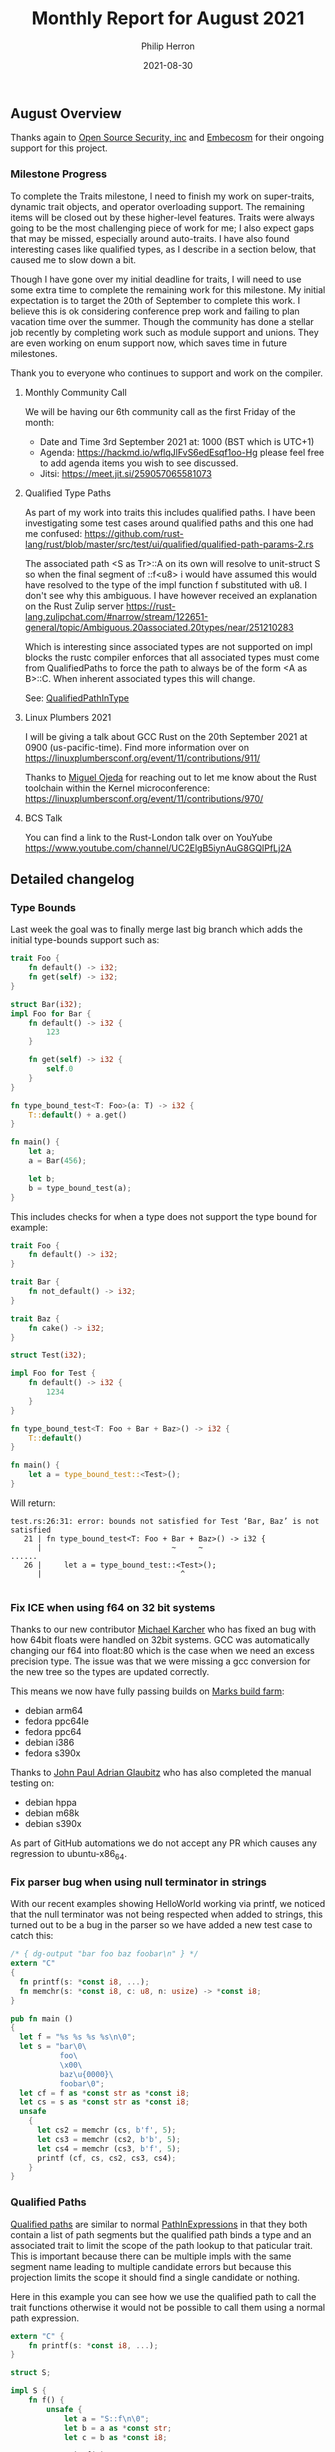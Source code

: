 #+title:  Monthly Report for August 2021
#+author: Philip Herron
#+date:   2021-08-30

** August Overview

Thanks again to [[https://opensrcsec.com/][Open Source Security, inc]] and [[https://www.embecosm.com/][Embecosm]] for their ongoing support for this project.

*** Milestone Progress

To complete the Traits milestone, I need to finish my work on super-traits, dynamic trait objects, and operator overloading support. The remaining items will be closed out by these higher-level features. Traits were always going to be the most challenging piece of work for me; I also expect gaps that may be missed, especially around auto-traits. I have also found interesting cases like qualified types, as I describe in a section below, that caused me to slow down a bit.

Though I have gone over my initial deadline for traits, I will need to use some extra time to complete the remaining work for this milestone. My initial expectation is to target the 20th of September to complete this work. I believe this is ok considering conference prep work and failing to plan vacation time over the summer. Though the community has done a stellar job recently by completing work such as module support and unions. They are even working on enum support now, which saves time in future milestones. 

Thank you to everyone who continues to support and work on the compiler.

**** Monthly Community Call

We will be having our 6th community call as the first Friday of the month:

- Date and Time 3rd September 2021 at: 1000 (BST which is UTC+1)
- Agenda: https://hackmd.io/wflqJlFvS6edEsqf1oo-Hg  please feel free to add agenda items you wish to see discussed.
- Jitsi: https://meet.jit.si/259057065581073

**** Qualified Type Paths

As part of my work into traits this includes qualified paths. I have been investigating some test cases around qualified paths and this one had me confused: https://github.com/rust-lang/rust/blob/master/src/test/ui/qualified/qualified-path-params-2.rs

The associated path <S as Tr>::A on its own will resolve to unit-struct S so when the final segment of ::f<u8> i would have assumed this would have resolved to the type of the impl function f substituted with u8. I don't see why this ambiguous. I have however received an explanation on the Rust Zulip server https://rust-lang.zulipchat.com/#narrow/stream/122651-general/topic/Ambiguous.20associated.20types/near/251210283

Which is interesting since associated types are not supported on impl blocks the rustc compiler enforces that all associated types must come from QualifiedPaths to force the path to always be of the form <A as B>::C. When inherent associated types this will change.

See: [[https://doc.rust-lang.org/reference/paths.html#qualified-paths][QualifiedPathInType]]

**** Linux Plumbers 2021

I will be giving a talk about GCC Rust on the 20th September 2021 at 0900 (us-pacific-time). Find more information over on https://linuxplumbersconf.org/event/11/contributions/911/

Thanks to [[https://github.com/ojeda][Miguel Ojeda]] for reaching out to let me know about the Rust toolchain within the Kernel microconference: https://linuxplumbersconf.org/event/11/contributions/970/

**** BCS Talk

You can find a link to the Rust-London talk over on YouYube https://www.youtube.com/channel/UC2ElgB5iynAuG8GQIPfLj2A

** Detailed changelog
*** Type Bounds

Last week the goal was to finally merge last big branch which adds the initial type-bounds support such as:

#+BEGIN_SRC rust
trait Foo {
    fn default() -> i32;
    fn get(self) -> i32;
}

struct Bar(i32);
impl Foo for Bar {
    fn default() -> i32 {
        123
    }

    fn get(self) -> i32 {
        self.0
    }
}

fn type_bound_test<T: Foo>(a: T) -> i32 {
    T::default() + a.get()
}

fn main() {
    let a;
    a = Bar(456);

    let b;
    b = type_bound_test(a);
}
#+END_SRC

This includes checks for when a type does not support the type bound for example:

#+BEGIN_SRC rust
trait Foo {
    fn default() -> i32;
}

trait Bar {
    fn not_default() -> i32;
}

trait Baz {
    fn cake() -> i32;
}

struct Test(i32);

impl Foo for Test {
    fn default() -> i32 {
        1234
    }
}

fn type_bound_test<T: Foo + Bar + Baz>() -> i32 {
    T::default()
}

fn main() {
    let a = type_bound_test::<Test>();
}
#+END_SRC

Will return:

#+BEGIN_SRC
test.rs:26:31: error: bounds not satisfied for Test ‘Bar, Baz’ is not satisfied
   21 | fn type_bound_test<T: Foo + Bar + Baz>() -> i32 {
      |                             ~     ~
......
   26 |     let a = type_bound_test::<Test>();
      |                               ^

#+END_SRC

*** Fix ICE when using f64 on 32 bit systems

Thanks to our new contributor [[https://github.com/karcherm][Michael Karcher]] who has fixed an bug with how 64bit floats were handled on 32bit systems. GCC was automatically changing our f64 into float:80 which is the case when we need an excess precision type. The issue was that we were missing a gcc conversion for the new tree so the types are updated correctly.

This means we now have fully passing builds on [[https://builder.wildebeest.org/buildbot/#/][Marks build farm]]:

- debian arm64
- fedora ppc64le
- fedora ppc64
- debian i386
- fedora s390x

Thanks to [[https://github.com/glaubitz][John Paul Adrian Glaubitz]] who has also completed the manual testing on:

- debian hppa
- debian m68k
- debian s390x

As part of GitHub automations we do not accept any PR which causes any regression to ubuntu-x86_64.

*** Fix parser bug when using null terminator in strings

With our recent examples showing HelloWorld working via printf, we noticed that the null terminator was not being respected when added to strings, this turned out to be a bug in the parser so we have added a new test case to catch this:

#+BEGIN_SRC rust
/* { dg-output "bar foo baz foobar\n" } */
extern "C"
{
  fn printf(s: *const i8, ...);
  fn memchr(s: *const i8, c: u8, n: usize) -> *const i8;
}

pub fn main ()
{
  let f = "%s %s %s %s\n\0";
  let s = "bar\0\
           foo\
           \x00\
           baz\u{0000}\
           foobar\0";
  let cf = f as *const str as *const i8;
  let cs = s as *const str as *const i8;
  unsafe
    {
      let cs2 = memchr (cs, b'f', 5);
      let cs3 = memchr (cs2, b'b', 5);
      let cs4 = memchr (cs3, b'f', 5);
      printf (cf, cs, cs2, cs3, cs4);
    }
}
#+END_SRC

*** Qualified Paths

[[https://doc.rust-lang.org/reference/paths.html#qualified-paths][Qualified paths]] are similar to normal [[https://doc.rust-lang.org/reference/paths.html#paths-in-expressions][PathInExpressions]] in that they both contain a list of path segments but the qualified path binds a type and an associated trait to limit the scope of the path lookup to that paticular trait. This is important because there can be multiple impls with the same segment name leading to multiple candidate errors but because this projection limits the scope it should find a single candidate or nothing.

Here in this example you can see how we use the qualified path to call the trait functions otherwise it would not be possible to call them using a normal path expression.

#+BEGIN_SRC rust
extern "C" {
    fn printf(s: *const i8, ...);
}

struct S;

impl S {
    fn f() {
        unsafe {
            let a = "S::f\n\0";
            let b = a as *const str;
            let c = b as *const i8;

            printf(c);
        }
    }
}

trait T1 {
    fn f() {
        unsafe {
            let a = "T1::f\n\0";
            let b = a as *const str;
            let c = b as *const i8;

            printf(c);
        }
    }
}
impl T1 for S {}

trait T2 {
    fn f() {
        unsafe {
            let a = "T2::f\n\0";
            let b = a as *const str;
            let c = b as *const i8;

            printf(c);
        }
    }
}
impl T2 for S {}

pub fn main() {
    S::f();
    <S as T1>::f();
    <S as T2>::f();
}
#+END_SRC

*** Optional trait items

Some items in a trait are considered optional for an impl block to implement since the trait provides a default implementation. The caveat is that if the impl block implements it, the impl will override the default behaviour. Such as here both paths will resolve to the constant 456 even the qualified path.

#+BEGIN_SRC rust
extern "C" {
    fn printf(s: *const i8, ...);
}

trait Foo {
    const A: i32 = 123;
}

struct Bar;
impl Foo for Bar {
    const A: i32 = 456;
}

fn main() {
    let a;
    a = Bar::A;

    unsafe {
        let _a = "Bar::A = %i\n\0";
        let _b = _a as *const str;
        let _c = _b as *const i8;
        printf(_c, a);
    }

    let b;
    b = <Bar as Foo>::A;

    unsafe {
        let _a = "<Foo as Bar>::A = %i\n\0";
        let _b = _a as *const str;
        let _c = _b as *const i8;
        printf(_c, b);
    }
}
#+END_SRC

*** Associated Types

Some support for associated types were added to trait resolution last month, but this latest PR extends the support here. Given an optional function item a placeholder type almost acts like a generic TypeParam but the generic subsitutions are not bound via any generic parameters but are defined and substituted via the associated impl block.

This example demonstrates that the optional trait function is almost like a generic function and the relative implementation is created for the associated path.

#+BEGIN_SRC rust
trait Foo {
    type A;

    fn test(a: Self::A) -> Self::A {
        a
    }
}

struct Bar(i32);
impl Foo for Bar {
    type A = i32;
}

struct Baz(f32);
impl Foo for Baz {
    type A = f32;
}

pub fn main() {
    let a;
    a = Bar(123);

    let b;
    b = Bar::test(a.0);

    let c;
    c = Baz(123f32);

    let d;
    d = Baz::test(c.0);
}
#+END_SRC

*** Duplicate field names in structs and unions

A new lint has been added to detect duplicate field names in algebraic data types which brings us inline to how rustc behaves.

#+BEGIN_SRC rust
struct S { a: i32, b: i32, c: u8, a: i128 }
// { dg-error "duplicate field" "" { target *-*-* } .-1 }

union U
  {
    a: i32,
    b: i32,
    c: u8,
    b: char // { dg-error "duplicate field" "" { target *-*-* } }
  }

fn main ()
{
  struct SS { alpha: i32, beta: i32, gamma: u8, gamma: i128 }
  // { dg-error "duplicate field" "" { target *-*-* } .-1 }

  union UU
    {
      alpha: i32, beta: i32,
      gamma: u8, beta: char
      // { dg-error "duplicate field" "" { target *-*-* } .-1 }
    }
}
#+END_SRC

#+BEGIN_SRC
<source>:9:5: error: duplicate field name 'b'
    7 |     b: i32,
      |     ~
    8 |     c: u8,
    9 |     b: char // { dg-error "duplicate field" "" { target *-*-* } }
      |     ^
#+END_SRC

*** Allow bool and char to cast to any integer type

We had some bugs in our cast code and this allows you to cast bools and chars to any integer type as we would expect. More testcases will be added to find more gaps.

#+BEGIN_SRC rust
extern "C" { fn abort (); }

pub fn main ()
{
  let t = true;
  let f = false;
  let one = t as u8;
  let zero = f as u8;

  if one != 1 || zero != 0 { unsafe { abort (); } }

  let isizeone = true as isize;
  let usizezero = false as usize;

  if isizeone != 1 || usizezero != 0 { unsafe { abort (); } }

  let i32zero = f as i32;
  let u128one = t as u128;

  if u128one != 1 || i32zero != 0 { unsafe { abort (); } }

  let a = 'a';
  let b = 'b';
  let ua = a as u8;
  let ib = b as i32;

  if (ua + 1) as i32 != ib { unsafe { abort (); } }

  let tt = ua;
  let aa = tt as char;

  let ttt = tt + 1;
  let ab = ttt as char;

  if aa != 'a' || ab != 'b' { unsafe { abort (); } }
}
#+END_SRC

*** Initial module support

Thanks to  [[https://github.com/dkm][Marc Poulhiès]] ongoing work we are now able to compile modules with a body this is the initial building block before we can support multiple files within the compilation unit. This was a big change covering name resolution, HIR lowering, type resolution and code generation. This simple test case demonstrates how we can use the relative paths within the module as well as the full path including the modules to reference the items.

#+BEGIN_SRC rust
mod A {
    pub mod B {
        pub mod C {
            pub struct Foo {
                pub f: i32,
            }
            impl Foo {
                pub fn new() -> Self {
                    Foo {
                        f: 23i32,
                    }
                }
            }
        }
    }
}

fn main() -> i32 {
    let a = A::B::C::Foo::new();
    let b = A::B::C::Foo {
        f: -23i32,
    };

    a.f - b.f
}
#+END_SRC

** Completed Activities

- Typebounds support [[https://github.com/Rust-GCC/gccrs/pull/611][PR611]] [[https://github.com/Rust-GCC/gccrs/pull/612][PR612]]
- Fix lexer bug with nul terminated strings [[https://github.com/Rust-GCC/gccrs/pull/615][PR615]]
- Union support [[https://github.com/Rust-GCC/gccrs/pull/601][PR601]] [[https://github.com/Rust-GCC/gccrs/pull/602][PR602]]
- Handle unsafe in liveness analysis [[https://github.com/Rust-GCC/gccrs/pull/604][PR604]]
- Fix floating point issues with f64 on 32 bit systems [[https://github.com/Rust-GCC/gccrs/pull/614][PR614]]
- Building blocks for multiple file support [[https://github.com/Rust-GCC/gccrs/pull/608][PR608]] [[https://github.com/Rust-GCC/gccrs/pull/605][PR605]]
- Fix ICE in parser when identifier is nullptr [[https://github.com/Rust-GCC/gccrs/pull/606][PR606]]
- Cleanup [[https://github.com/Rust-GCC/gccrs/pull/612][PR612]] [[https://github.com/Rust-GCC/gccrs/pull/610][PR610]] [[https://github.com/Rust-GCC/gccrs/pull/607][PR607]]
- Location Fixups [[https://github.com/Rust-GCC/gccrs/pull/652][PR652]] [[https://github.com/Rust-GCC/gccrs/pull/649][PR649]]
- Constant fold boolans and floats [[https://github.com/Rust-GCC/gccrs/pull/637][PR637]]
- Desugar HIR::Modules [[https://github.com/Rust-GCC/gccrs/pull/638][PR638]]
- Trait constsants [[https://github.com/Rust-GCC/gccrs/pull/640][PR640]] [[https://github.com/Rust-GCC/gccrs/pull/626][PR626]]
- Fix name mangling for items: [[https://github.com/Rust-GCC/gccrs/pull/648][PR648]]
- Module support: [[https://github.com/Rust-GCC/gccrs/pull/509][PR509]] [[https://github.com/Rust-GCC/gccrs/pull/619][PR619]] [[https://github.com/Rust-GCC/gccrs/pull/628][PR628]]
- Reject dup field names [[https://github.com/Rust-GCC/gccrs/pull/642][PR642]]

*** Contributors this month

- [[https://github.com/CohenArthur][Arthur Cohen]]
- [[https://gnu.wildebeest.org/blog/mjw/][Mark Wielaard]]
- [[https://github.com/tschwinge][Thomas Schwinge]]
- [[https://github.com/karcherm][Michael Karcher]]
- [[https://github.com/dkm][Marc Poulhiès]]

Excluding merges, 7 authors have pushed 85 commits to master and 91 commits to all branches. On master, 136 files have changed and there have been 6,606 additions and 2,316 deletions. 

*** Overall Task Status

| Category    | Last Month | This Month | Delta |
|-------------+------------+------------+-------|
| TODO        |         83 |         89 |    +6 |
| In Progress |          9 |          7 |    -2 |
| Completed   |        177 |        184 |    +7 |

*** Test Cases

| TestCases | Last Month | This Month | Delta |
|-----------+------------+------------+-------|
| Passing   |       3629 |       4095 |  +466 |
| XFAIL     |         14 |         21 |    +7 |

*** Bugs

| Category    | Last Month | This Month | Delta |
|-------------+------------+------------+-------|
| TODO        |         19 |         18 |    -1 |
| In Progress |          3 |          3 |     - |
| Completed   |         59 |         64 |    +5 |

*** Milestones Progress

| Milestone                         | Last Month | This Month | Delta | Start Date    | Completion Date | Target        |
|-----------------------------------+------------+------------+-------+---------------+-----------------+---------------|
| Data Structures 1 - Core          |       100% |       100% | -     | 30th Nov 2020 | 27th Jan 2021   | 29th Jan 2021 |
| Control Flow 1 - Core             |       100% |       100% | -     | 28th Jan 2021 | 10th Feb 2021   | 26th Feb 2021 |
| Data Structures 2 - Generics      |       100% |       100% | -     | 11th Feb 2021 | 14th May 2021   | 28th May 2021 |
| Data Structures 3 - Traits        |        80% |        88% | +8%   | 20th May 2021 | -               | 27th Aug 2021 |
| Control Flow 2 - Pattern Matching |         0% |         0% | -     | -             | -               | 29th Nov 2021 |
| Macros and cfg expansion          |         0% |         0% | -     | -             | -               | TBD           |
| Imports and Visibility            |         0% |         0% | -     | -             | -               | TBD           |
| Const Generics                    |         0% |         0% | -     | -             | -               | TBD           |
| Intrinsics                        |         0% |         0% | -     | -             | -               | TBD           |

*** Risks

| Risk                  | Impact (1-3) | Likelihood (0-10) | Risk (I * L) | Mitigation                                                               |
|-----------------------+--------------+-------------------+--------------+--------------------------------------------------------------------------|
| Copyright assignments |            2 |                 2 |            4 | Be up front on all PRs that the code is destined to be upstreamed to FSF |
| Rust Language Changes |            3 |                 7 |           21 | Keep up to date with the Rust language on a regular basis                |

** Planned Activities

- Complete QualifiedPaths
- Finish super-traits work
